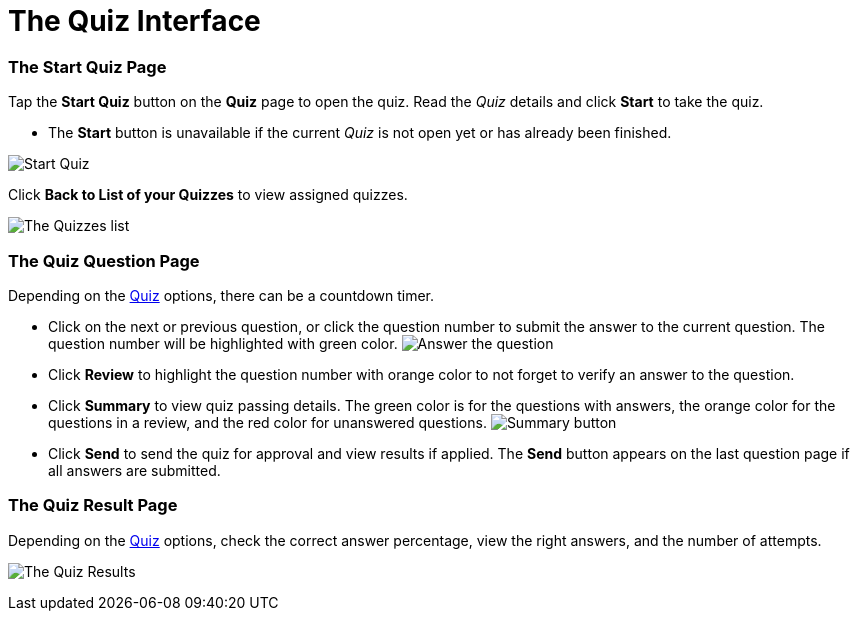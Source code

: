 = The Quiz Interface

[[h2_1569177101]]
=== The Start Quiz Page

Tap the *Start Quiz* button on the *Quiz* page to open the quiz. Read
the _Quiz_ details and click *Start* to take the quiz.

* The *Start* button is unavailable if the current _Quiz_ is not open
yet or has already been finished.

image:Start-Quiz.png[]



Click *Back to List of your Quizzes* to view assigned quizzes.

image:The-Quizzes-list.png[]

[[h2_1684132167]]
=== The Quiz Question Page

Depending on the xref:quiz-field-reference[Quiz] options, there can
be a countdown timer.

* Click on the next or previous question, or click the question number
to submit the answer to the current question. The question number will
be highlighted with green color.
image:Answer-the-question.png[]
* Click *Review* to highlight the question number with orange color to
not forget to verify an answer to the question.
* Click *Summary* to view quiz passing details. The green color is for
the questions with answers, the orange color for the questions in a
review, and the red color for unanswered questions.
image:Summary-button.png[]
* Click *Send* to send the quiz for approval and view results if
applied. The *Send* button appears on the last question page if all
answers are submitted.

[[h2_236293130]]
=== The Quiz Result Page

Depending on the xref:quiz-field-reference[Quiz] options, check the
correct answer percentage, view the right answers, and the number of
attempts.

image:The-Quiz-Results.png[]
